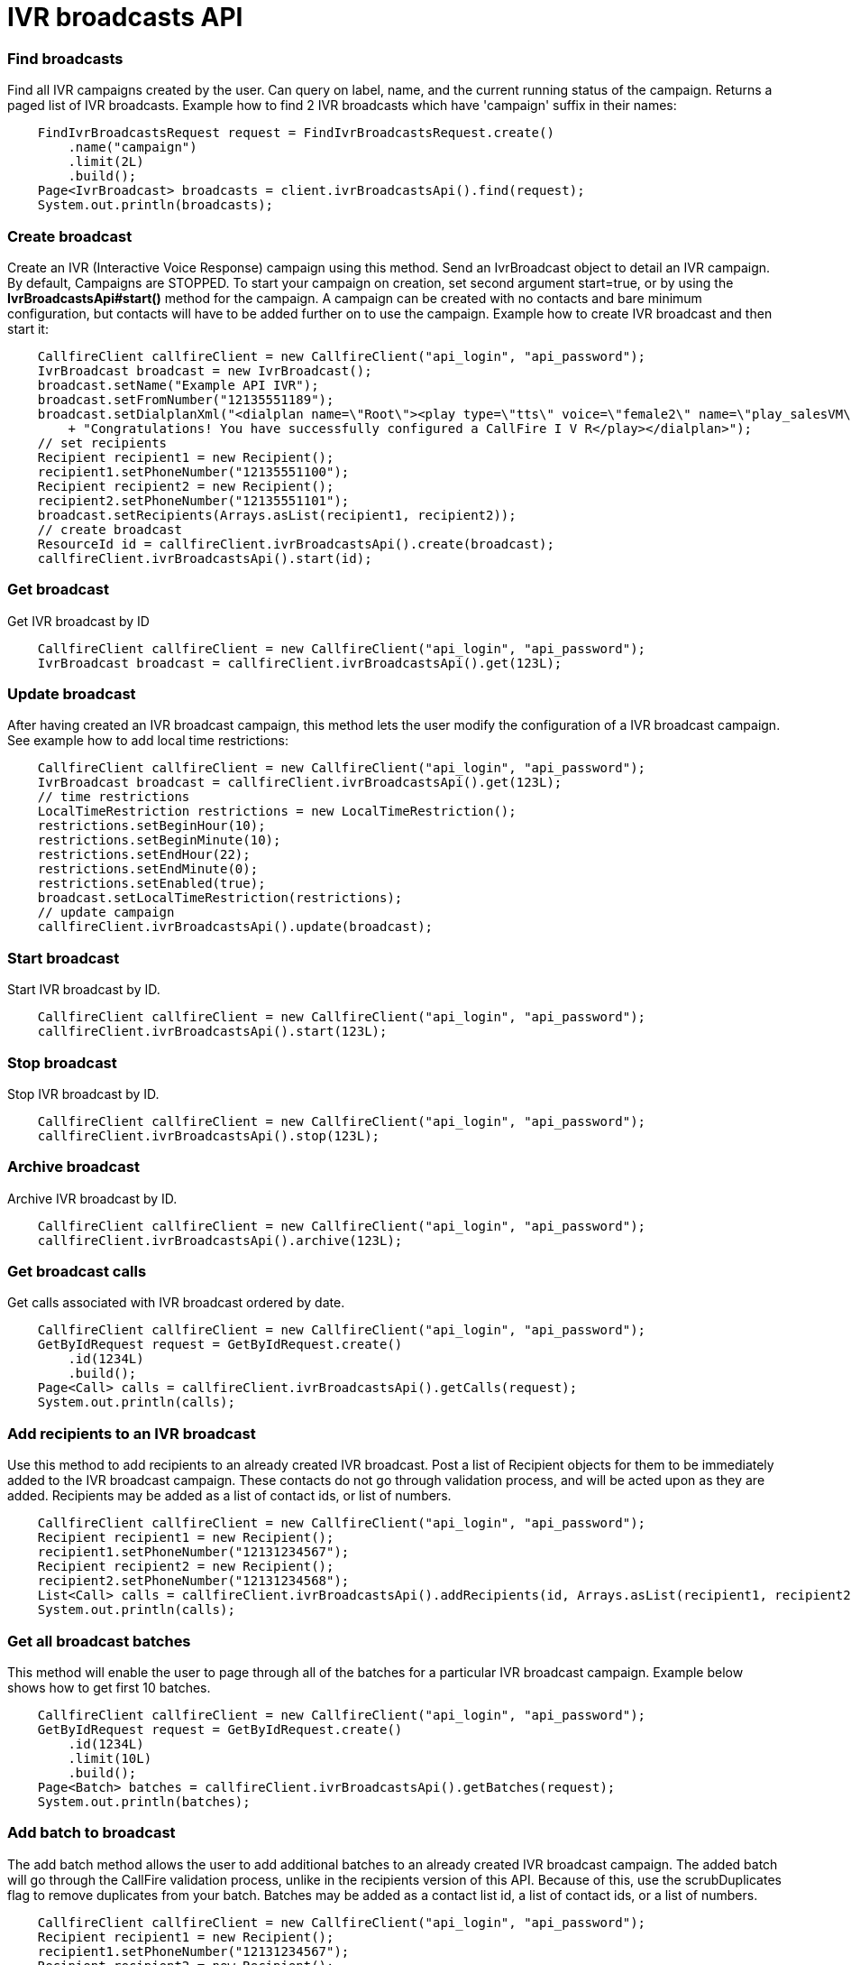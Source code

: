 = IVR broadcasts API


=== Find broadcasts
Find all IVR campaigns created by the user. Can query on label, name, and the current running status of the campaign.
 Returns a paged list of IVR broadcasts. Example how to find 2 IVR broadcasts which have 'campaign'
 suffix in their names:
[source,java]
    FindIvrBroadcastsRequest request = FindIvrBroadcastsRequest.create()
        .name("campaign")
        .limit(2L)
        .build();
    Page<IvrBroadcast> broadcasts = client.ivrBroadcastsApi().find(request);
    System.out.println(broadcasts);

=== Create broadcast
Create an IVR (Interactive Voice Response) campaign using this method. Send an IvrBroadcast object to detail
 an IVR campaign. By default, Campaigns are STOPPED. To start your campaign on creation, set second argument
 start=true, or by using the *IvrBroadcastsApi#start()* method for the campaign. A campaign can be created with
 no contacts and bare minimum configuration, but contacts will have to be added further on to use the campaign.
 Example how to create IVR broadcast and then start it:
[source,java]
    CallfireClient callfireClient = new CallfireClient("api_login", "api_password");
    IvrBroadcast broadcast = new IvrBroadcast();
    broadcast.setName("Example API IVR");
    broadcast.setFromNumber("12135551189");
    broadcast.setDialplanXml("<dialplan name=\"Root\"><play type=\"tts\" voice=\"female2\" name=\"play_salesVM\">"
        + "Congratulations! You have successfully configured a CallFire I V R</play></dialplan>");
    // set recipients
    Recipient recipient1 = new Recipient();
    recipient1.setPhoneNumber("12135551100");
    Recipient recipient2 = new Recipient();
    recipient2.setPhoneNumber("12135551101");
    broadcast.setRecipients(Arrays.asList(recipient1, recipient2));
    // create broadcast
    ResourceId id = callfireClient.ivrBroadcastsApi().create(broadcast);
    callfireClient.ivrBroadcastsApi().start(id);

=== Get broadcast
Get IVR broadcast by ID
[source,java]
    CallfireClient callfireClient = new CallfireClient("api_login", "api_password");
    IvrBroadcast broadcast = callfireClient.ivrBroadcastsApi().get(123L);

=== Update broadcast
After having created an IVR broadcast campaign, this method lets the user modify the configuration of
 a IVR broadcast campaign.
 See example how to add local time restrictions:
[source,java]
    CallfireClient callfireClient = new CallfireClient("api_login", "api_password");
    IvrBroadcast broadcast = callfireClient.ivrBroadcastsApi().get(123L);
    // time restrictions
    LocalTimeRestriction restrictions = new LocalTimeRestriction();
    restrictions.setBeginHour(10);
    restrictions.setBeginMinute(10);
    restrictions.setEndHour(22);
    restrictions.setEndMinute(0);
    restrictions.setEnabled(true);
    broadcast.setLocalTimeRestriction(restrictions);
    // update campaign
    callfireClient.ivrBroadcastsApi().update(broadcast);

=== Start broadcast
Start IVR broadcast by ID.
[source,java]
    CallfireClient callfireClient = new CallfireClient("api_login", "api_password");
    callfireClient.ivrBroadcastsApi().start(123L);

=== Stop broadcast
Stop IVR broadcast by ID.
[source,java]
    CallfireClient callfireClient = new CallfireClient("api_login", "api_password");
    callfireClient.ivrBroadcastsApi().stop(123L);

=== Archive broadcast
Archive IVR broadcast by ID.
[source,java]
    CallfireClient callfireClient = new CallfireClient("api_login", "api_password");
    callfireClient.ivrBroadcastsApi().archive(123L);

=== Get broadcast calls
Get calls associated with IVR broadcast ordered by date.
[source,java]
    CallfireClient callfireClient = new CallfireClient("api_login", "api_password");
    GetByIdRequest request = GetByIdRequest.create()
        .id(1234L)
        .build();
    Page<Call> calls = callfireClient.ivrBroadcastsApi().getCalls(request);
    System.out.println(calls);

=== Add recipients to an IVR broadcast
Use this method to add recipients to an already created IVR broadcast. Post a list of Recipient objects for
 them to be immediately added to the IVR broadcast campaign. These contacts do not go through validation process,
 and will be acted upon as they are added. Recipients may be added as a list of contact ids, or list of numbers.
[source,java]
    CallfireClient callfireClient = new CallfireClient("api_login", "api_password");
    Recipient recipient1 = new Recipient();
    recipient1.setPhoneNumber("12131234567");
    Recipient recipient2 = new Recipient();
    recipient2.setPhoneNumber("12131234568");
    List<Call> calls = callfireClient.ivrBroadcastsApi().addRecipients(id, Arrays.asList(recipient1, recipient2));
    System.out.println(calls);

=== Get all broadcast batches
This method will enable the user to page through all of the batches for a particular IVR broadcast campaign.
 Example below shows how to get first 10 batches.
[source,java]
    CallfireClient callfireClient = new CallfireClient("api_login", "api_password");
    GetByIdRequest request = GetByIdRequest.create()
        .id(1234L)
        .limit(10L)
        .build();
    Page<Batch> batches = callfireClient.ivrBroadcastsApi().getBatches(request);
    System.out.println(batches);

=== Add batch to broadcast
The add batch method allows the user to add additional batches to an already created IVR broadcast campaign.
 The added batch will go through the CallFire validation process, unlike in the recipients version of this API.
 Because of this, use the scrubDuplicates flag to remove duplicates from your batch. Batches may be added as a
 contact list id, a list of contact ids, or a list of numbers.
[source,java]
    CallfireClient callfireClient = new CallfireClient("api_login", "api_password");
    Recipient recipient1 = new Recipient();
    recipient1.setPhoneNumber("12131234567");
    Recipient recipient2 = new Recipient();
    recipient2.setPhoneNumber("12131234568");
    AddBatchRequest request = AddBatchRequest.create()
        .campaignId(id)
        .name("new_batch")
        .scrubDuplicates(true)
        .recipients(Arrays.asList(recipient1, recipient2))
        .build();
    ResourceId resourceId = callfireClient.ivrBroadcastsApi().addBatch(request);

